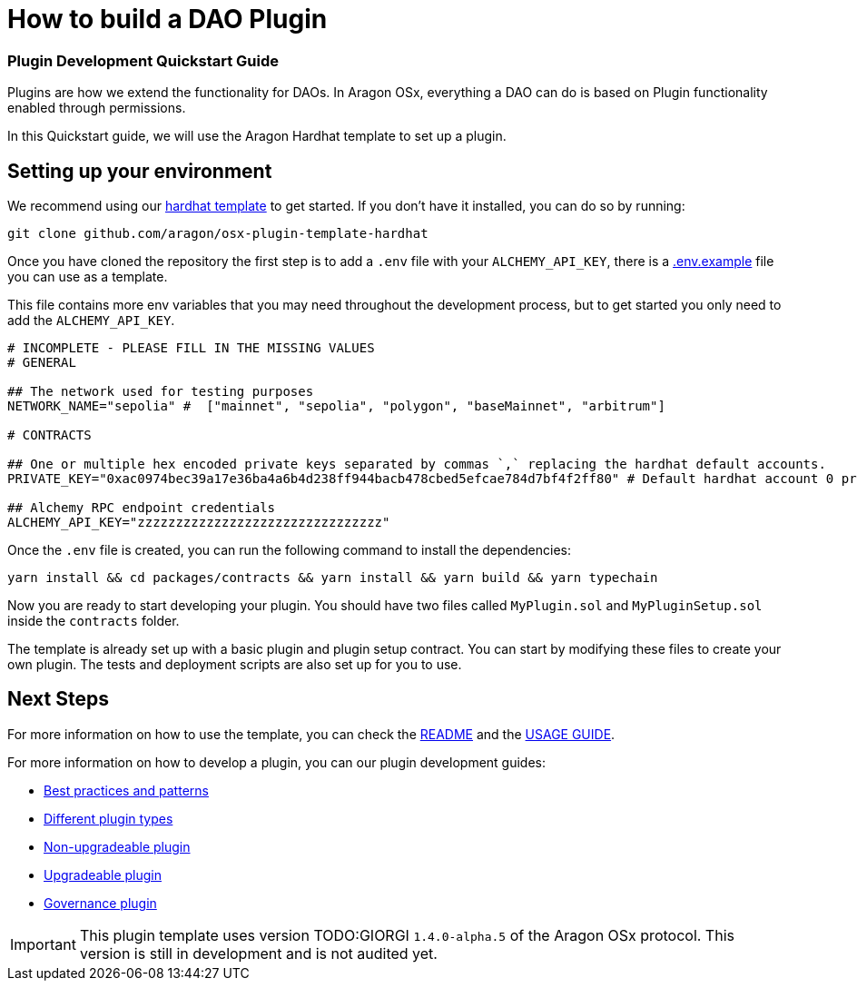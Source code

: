 = How to build a DAO Plugin

=== Plugin Development Quickstart Guide

Plugins are how we extend the functionality for DAOs. In Aragon OSx, everything a DAO can do is based on Plugin functionality enabled through permissions.

In this Quickstart guide, we will use the Aragon Hardhat template to set up a plugin.

## Setting up your environment

We recommend using our link:https://github.com/aragon/osx-plugin-template-hardhat[hardhat template] to get started. If you don't have
it installed, you can do so by running:

```bash
git clone github.com/aragon/osx-plugin-template-hardhat
```

Once you have cloned the repository the first step is to add a `.env` file with your `ALCHEMY_API_KEY`, 
there is a link:https://github.com/aragon/osx-plugin-template-hardhat/blob/main/.env.example[.env.example] file you can use as a template.

This file contains more env variables that you may need throughout the development process, but to get started you only need to 
add the `ALCHEMY_API_KEY`.

```bash
# INCOMPLETE - PLEASE FILL IN THE MISSING VALUES
# GENERAL

## The network used for testing purposes
NETWORK_NAME="sepolia" #  ["mainnet", "sepolia", "polygon", "baseMainnet", "arbitrum"]

# CONTRACTS

## One or multiple hex encoded private keys separated by commas `,` replacing the hardhat default accounts.
PRIVATE_KEY="0xac0974bec39a17e36ba4a6b4d238ff944bacb478cbed5efcae784d7bf4f2ff80" # Default hardhat account 0 private key. DON'T USE FOR DEPLOYMENTS

## Alchemy RPC endpoint credentials
ALCHEMY_API_KEY="zzzzzzzzzzzzzzzzzzzzzzzzzzzzzzzz"
```

Once the `.env` file is created, you can run the following command to install the dependencies:

```bash
yarn install && cd packages/contracts && yarn install && yarn build && yarn typechain
```

Now you are ready to start developing your plugin. You should have two files called `MyPlugin.sol` and `MyPluginSetup.sol` inside 
the `contracts` folder.

The template is already set up with a basic plugin and plugin setup contract. You can start by modifying these files to create
your own plugin. The tests and deployment scripts are also set up for you to use.

## Next Steps

For more information on how to use the template, you can check the link:https://github.com/aragon/osx-plugin-template-hardhat/blob/main/README.md[README] and 
the link:https://github.com/aragon/osx-plugin-template-hardhat/blob/main/USAGE_GUIDE.md[USAGE GUIDE].

For more information on how to develop a plugin, you can our plugin development guides:

- xref:how-to-guides/plugin-development/best-practices.adoc[Best practices and patterns]
- xref:how-to-guides/plugin-development/plugin-types.adoc[Different plugin types]
- xref:how-to-guides/plugin-development/non-upgradeable-plugin.adoc[Non-upgradeable plugin]
- xref:how-to-guides/plugin-development/upgradeable-plugin.adoc[Upgradeable plugin]
- xref:how-to-guides/plugin-development/governance-plugins/index.adoc[Governance plugin]

IMPORTANT: This plugin template uses version TODO:GIORGI `1.4.0-alpha.5` of the Aragon OSx protocol. This version is still in development and 
is not audited yet.
